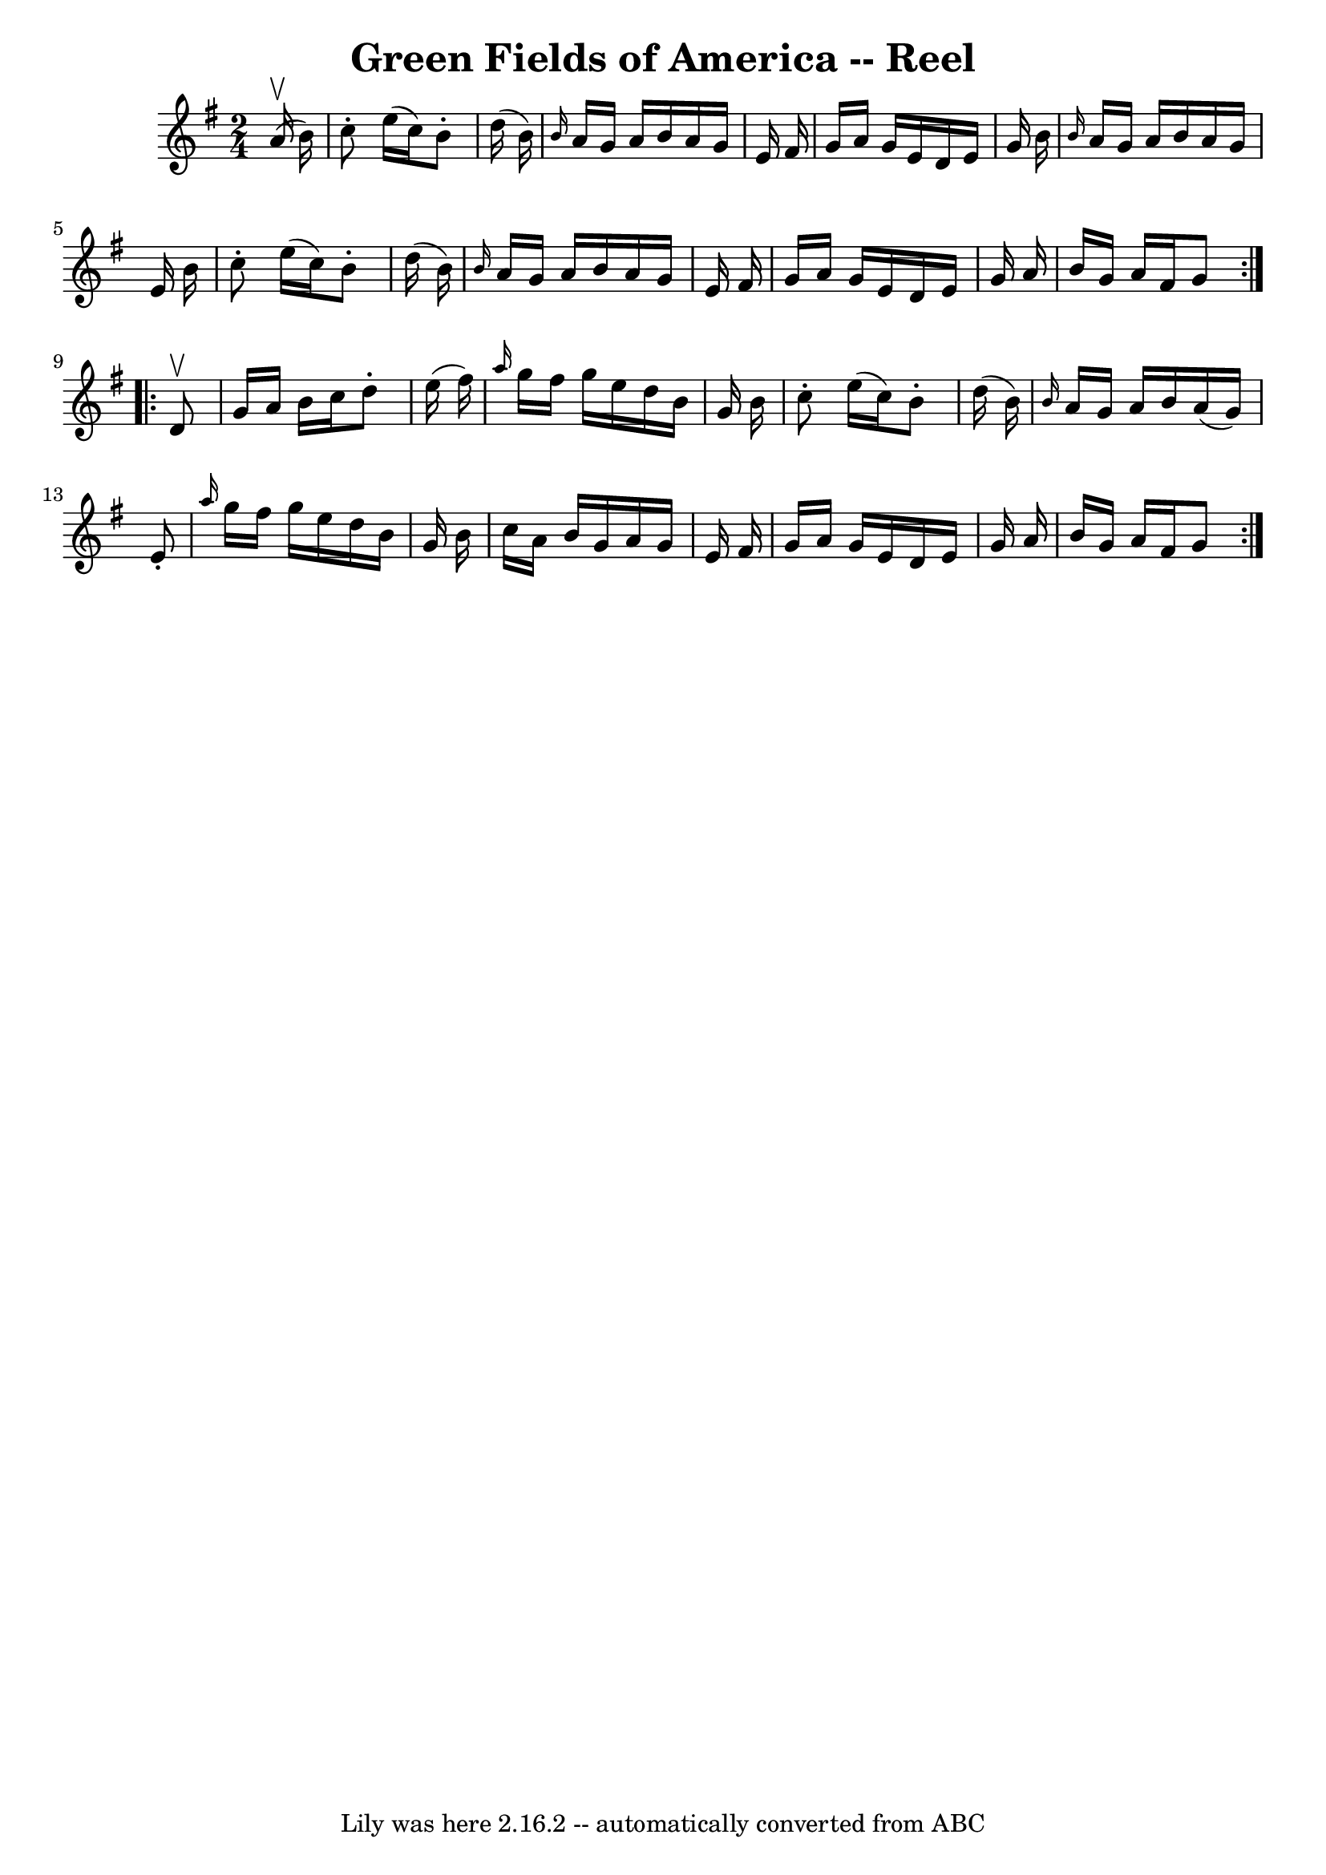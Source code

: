 \version "2.7.40"
\header {
	book = "Ryan's Mammoth Collection"
	crossRefNumber = "1"
	footnotes = ""
	tagline = "Lily was here 2.16.2 -- automatically converted from ABC"
	title = "Green Fields of America -- Reel"
}
voicedefault =  {
\set Score.defaultBarType = "empty"

\repeat volta 2 {
\time 2/4 \key g \major   a'16 ^\upbow(   b'16  -) \bar "|"     c''8 -.   e''16 
(   c''16  -)   b'8 -.   d''16 (   b'16  -)   \bar "|" \grace {    b'16  }   
a'16    g'16    a'16    b'16    a'16    g'16    e'16    fis'16    \bar "|"   
g'16    a'16    g'16    e'16    d'16    e'16    g'16    b'16    \bar "|" 
\grace {    b'16  }   a'16    g'16    a'16    b'16    a'16    g'16    e'16    
b'16    \bar "|"     c''8 -.   e''16 (   c''16  -)   b'8 -.   d''16 (   b'16  
-)   \bar "|" \grace {    b'16  }   a'16    g'16    a'16    b'16    a'16    
g'16    e'16    fis'16    \bar "|"   g'16    a'16    g'16    e'16    d'16    
e'16    g'16    a'16    \bar "|"   b'16    g'16    a'16    fis'16    g'8    
} \repeat volta 2 {     d'8 ^\upbow \bar "|"     g'16    a'16    b'16    c''16  
  d''8 -.   e''16 (   fis''16  -)   \bar "|" \grace {    a''16  }   g''16    
fis''16    g''16    e''16    d''16    b'16    g'16    b'16    \bar "|"   c''8 
-.   e''16 (   c''16  -)   b'8 -.   d''16 (   b'16  -)   \bar "|" \grace {    
b'16  }   a'16    g'16    a'16    b'16    a'16 (   g'16  -)   e'8 -.   \bar "|" 
    \grace {    a''16  }   g''16    fis''16    g''16    e''16    d''16    b'16  
  g'16    b'16    \bar "|"   c''16    a'16    b'16    g'16    a'16    g'16    
e'16    fis'16    \bar "|"   g'16    a'16    g'16    e'16    d'16    e'16    
g'16    a'16    \bar "|"   b'16    g'16    a'16    fis'16    g'8    }   
}

\score{
    <<

	\context Staff="default"
	{
	    \voicedefault 
	}

    >>
	\layout {
	}
	\midi {}
}
